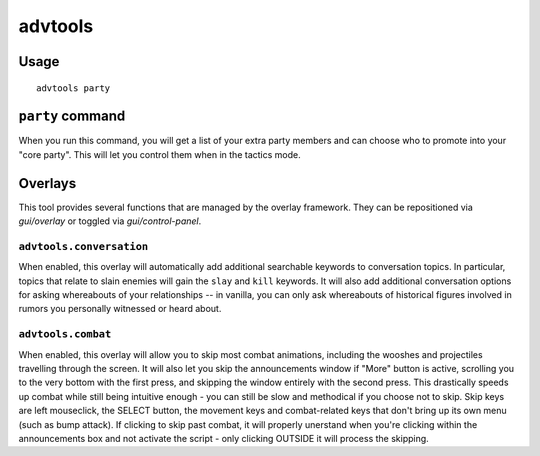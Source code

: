 advtools
========

.. dfhack-tool::
    :summary: A collection of useful adventure mode tools.
    :tags: adventure interface gameplay units

Usage
-----

::

    advtools party

``party`` command
-----------------

When you run this command, you will get a list of your extra party members and
can choose who to promote into your "core party". This will let you control
them when in the tactics mode.

Overlays
--------

This tool provides several functions that are managed by the overlay
framework. They can be repositioned via `gui/overlay` or toggled via
`gui/control-panel`.

``advtools.conversation``
~~~~~~~~~~~~~~~~~~~~~~~~~

When enabled, this overlay will automatically add additional searchable
keywords to conversation topics. In particular, topics that relate to slain
enemies will gain the ``slay`` and ``kill`` keywords. It will also add
additional conversation options for asking whereabouts of your relationships --
in vanilla, you can only ask whereabouts of historical figures involved in
rumors you personally witnessed or heard about.

``advtools.combat``
~~~~~~~~~~~~~~~~~~~

When enabled, this overlay will allow you to skip most combat animations, 
including the wooshes and projectiles travelling through the screen. It will
also let you skip the announcements window if "More" button is active,
scrolling you to the very bottom with the first press, and skipping the window
entirely with the second press. This drastically speeds up combat while still
being intuitive enough - you can still be slow and methodical if you choose
not to skip. Skip keys are left mouseclick, the SELECT button, the movement
keys and combat-related keys that don't bring up its own menu (such as bump
attack). If clicking to skip past combat, it will properly unerstand when
you're clicking within the announcements box and not activate the script -
only clicking OUTSIDE it will process the skipping.

